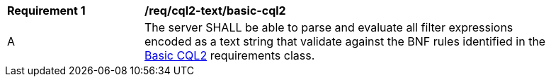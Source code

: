 [[req_cql2-text_basic-cql2]]
[width="90%",cols="2,6a"]
|===
^|*Requirement {counter:req-id}* |*/req/cql2-text/basic-cql2* 
^|A |The server SHALL be able to parse and evaluate all filter expressions encoded as a text string that validate against the BNF rules identified in the <<rc_basic-cql2,Basic CQL2>> requirements class.
|===
